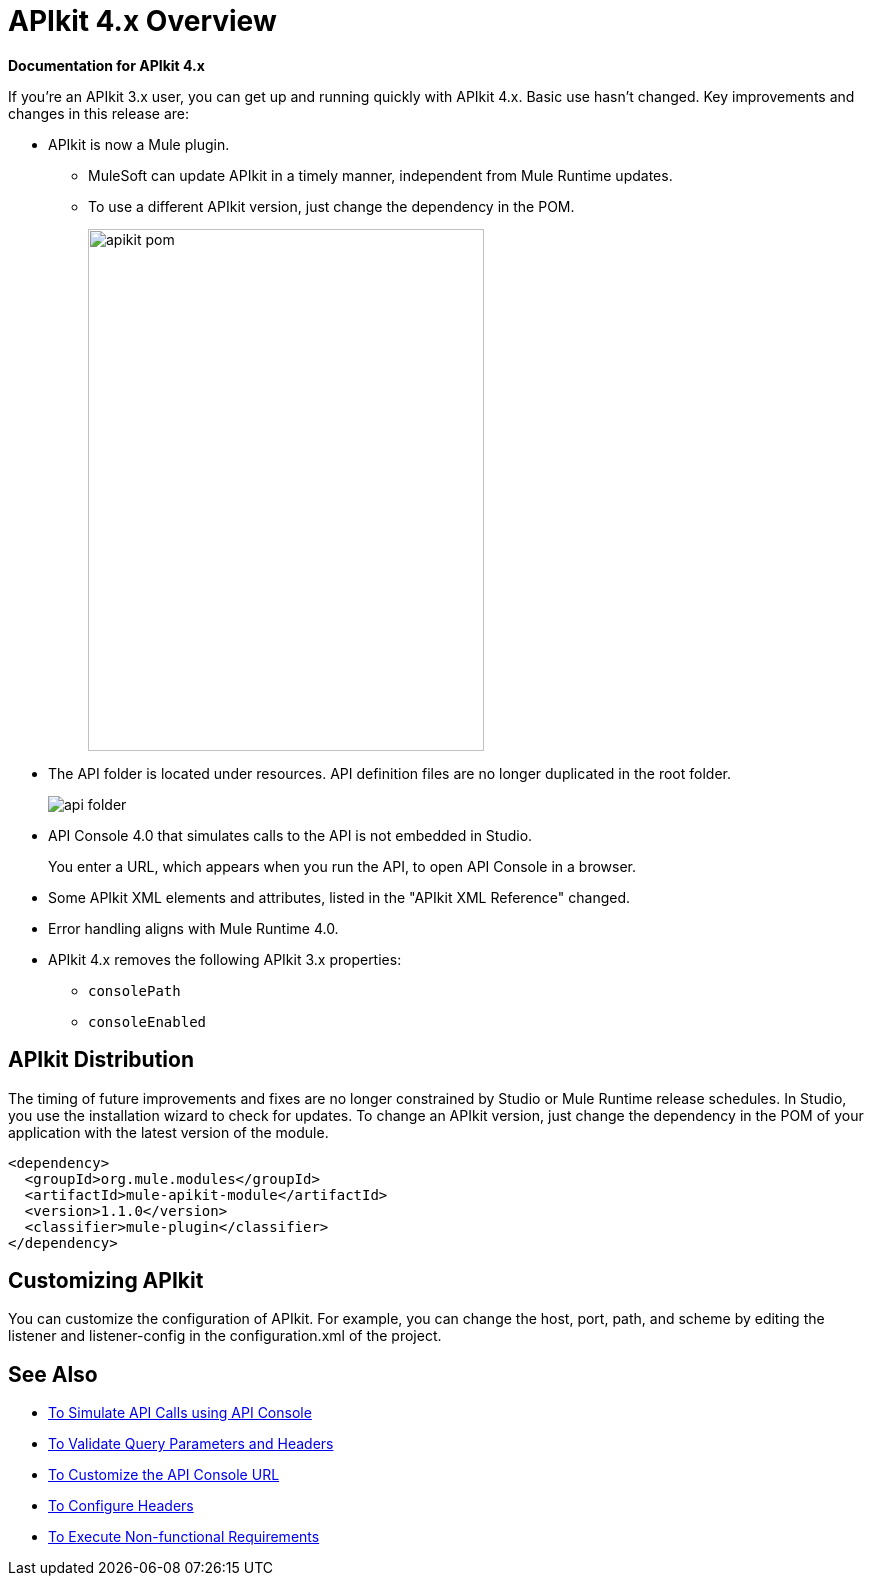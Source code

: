 = APIkit 4.x Overview

*Documentation for APIkit 4.x*

If you’re an APIkit 3.x user, you can get up and running quickly with APIkit 4.x. Basic use hasn’t changed. Key improvements and changes in this release are:

* APIkit is now a Mule plugin. 
+
** MuleSoft can update APIkit in a timely manner, independent from Mule Runtime updates.
** To use a different APIkit version, just change the dependency in the POM.
+
image::apikit-pom.png[height=522,width=396]
+
* The API folder is located under resources. API definition files are no longer duplicated in the root folder.
+
image::api-folder.png[api folder]
+
* API Console 4.0 that simulates calls to the API is not embedded in Studio.
+
You enter a URL, which appears when you run the API, to open API Console in a browser.
* Some APIkit XML elements and attributes, listed in the "APIkit XML Reference" changed. 
* Error handling aligns with Mule Runtime 4.0.
* APIkit 4.x removes the following APIkit 3.x properties:
** `consolePath`
** `consoleEnabled`


== APIkit Distribution

The timing of future improvements and fixes are no longer constrained by Studio or Mule Runtime release schedules. In Studio, you use the installation wizard to check for updates. To change an APIkit version, just change the dependency in the POM of your application with the latest version of the module.

[source,xml,linenums]
----
<dependency>
  <groupId>org.mule.modules</groupId>
  <artifactId>mule-apikit-module</artifactId>
  <version>1.1.0</version>
  <classifier>mule-plugin</classifier>
</dependency>
----

== Customizing APIkit

You can customize the configuration of APIkit. For example, you can change the host, port, path, and scheme by editing the listener and listener-config in the configuration.xml of the project.


== See Also

* link:/apikit/apikit-simulate[To Simulate API Calls using API Console]
* link:/apikit/apikit-validate-task[To Validate Query Parameters and Headers]
* link:/apikit/customize-console-url-4-task[To Customize the API Console URL]
* link:/apikit/configure-headers4-task[To Configure Headers]
* link:/apikit/execute-nonfunctional-requirements-4-task[To Execute Non-functional Requirements]




